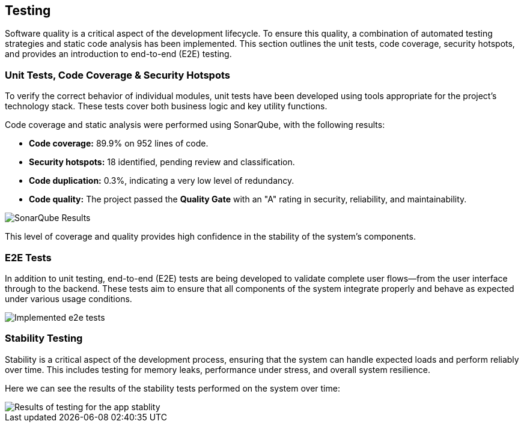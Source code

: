 ifndef::imagesdir[:imagesdir: ../images]

[[section-testing]]
== Testing

Software quality is a critical aspect of the development lifecycle. To ensure this quality, a combination of automated testing strategies and static code analysis has been implemented. This section outlines the unit tests, code coverage, security hotspots, and provides an introduction to end-to-end (E2E) testing.

=== Unit Tests, Code Coverage & Security Hotspots

To verify the correct behavior of individual modules, unit tests have been developed using tools appropriate for the project's technology stack. These tests cover both business logic and key utility functions.

Code coverage and static analysis were performed using SonarQube, with the following results:

* **Code coverage:** 89.9% on 952 lines of code.
* **Security hotspots:** 18 identified, pending review and classification.
* **Code duplication:** 0.3%, indicating a very low level of redundancy.
* **Code quality:** The project passed the *Quality Gate* with an "A" rating in security, reliability, and maintainability.

image::12.Testing_SonarQube.png[SonarQube Results, align=center]

This level of coverage and quality provides high confidence in the stability of the system's components.

=== E2E Tests

In addition to unit testing, end-to-end (E2E) tests are being developed to validate complete user flows—from the user interface through to the backend. These tests aim to ensure that all components of the system integrate properly and behave as expected under various usage conditions.

image::12.E2e_Tests.png[Implemented e2e tests, align=center]

=== Stability Testing

Stability is a critical aspect of the development process, ensuring that the system can handle expected loads and perform reliably over time. This includes testing for memory leaks, performance under stress, and overall system resilience.

Here we can see the results of the stability tests performed on the system over time:

image::12.Stability_Testing.jpg[Results of testing for the app stablity, align=center]
